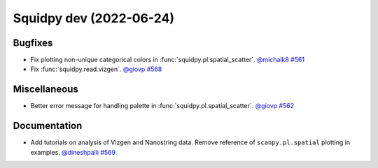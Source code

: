 Squidpy dev (2022-06-24)
========================

Bugfixes
--------

- Fix plotting non-unique categorical colors in :func:`squidpy.pl.spatial_scatter`.
  `@michalk8 <https://github.com/michalk8>`__
  `#561 <https://github.com/scverse/squidpy/pull/561>`__

- Fix :func:`squidpy.read.vizgen`.
  `@giovp <https://github.com/giovp>`__
  `#568 <https://github.com/scverse/squidpy/pull/568>`__


Miscellaneous
-------------

- Better error message for handling palette in  :func:`squidpy.pl.spatial_scatter`.
  `@giovp <https://github.com/giovp>`__
  `#562 <https://github.com/scverse/squidpy/pull/562>`__


Documentation
-------------

- Add tutorials on analysis of Vizgen and Nanostring data.
  Remove reference of ``scanpy.pl.spatial`` plotting in examples.
  `@dineshpalli <https://github.com/dineshpalli>`__
  `#569 <https://github.com/scverse/squidpy/pull/569>`__
